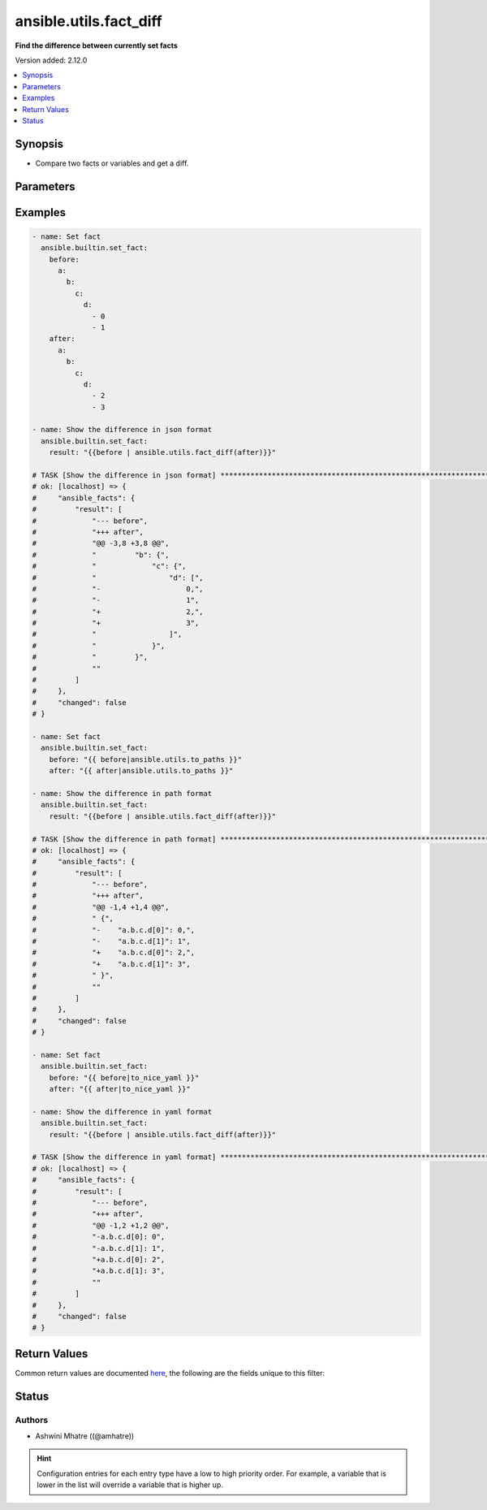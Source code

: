 .. _ansible.utils.fact_diff_filter:


***********************
ansible.utils.fact_diff
***********************

**Find the difference between currently set facts**


Version added: 2.12.0

.. contents::
   :local:
   :depth: 1


Synopsis
--------
- Compare two facts or variables and get a diff.




Parameters
----------

.. raw:: html

    <table  border=0 cellpadding=0 class="documentation-table">
        <tr>
            <th colspan="3">Parameter</th>
            <th>Choices/<font color="blue">Defaults</font></th>
                <th>Configuration</th>
            <th width="100%">Comments</th>
        </tr>
            <tr>
                <td colspan="3">
                    <div class="ansibleOptionAnchor" id="parameter-"></div>
                    <b>after</b>
                    <a class="ansibleOptionLink" href="#parameter-" title="Permalink to this option"></a>
                    <div style="font-size: small">
                        <span style="color: purple">raw</span>
                         / <span style="color: red">required</span>
                    </div>
                </td>
                <td>
                </td>
                    <td>
                    </td>
                <td>
                        <div>The second fact to be used in the comparison.</div>
                </td>
            </tr>
            <tr>
                <td colspan="3">
                    <div class="ansibleOptionAnchor" id="parameter-"></div>
                    <b>before</b>
                    <a class="ansibleOptionLink" href="#parameter-" title="Permalink to this option"></a>
                    <div style="font-size: small">
                        <span style="color: purple">raw</span>
                         / <span style="color: red">required</span>
                    </div>
                </td>
                <td>
                </td>
                    <td>
                    </td>
                <td>
                        <div>The first fact to be used in the comparison.</div>
                </td>
            </tr>
            <tr>
                <td colspan="3">
                    <div class="ansibleOptionAnchor" id="parameter-"></div>
                    <b>common</b>
                    <a class="ansibleOptionLink" href="#parameter-" title="Permalink to this option"></a>
                    <div style="font-size: small">
                        <span style="color: purple">boolean</span>
                    </div>
                </td>
                <td>
                        <ul style="margin: 0; padding: 0"><b>Choices:</b>
                                    <li><div style="color: blue"><b>no</b>&nbsp;&larr;</div></li>
                                    <li>yes</li>
                        </ul>
                </td>
                    <td>
                    </td>
                <td>
                        <div>Show all common lines.</div>
                </td>
            </tr>
            <tr>
                <td colspan="3">
                    <div class="ansibleOptionAnchor" id="parameter-"></div>
                    <b>plugin</b>
                    <a class="ansibleOptionLink" href="#parameter-" title="Permalink to this option"></a>
                    <div style="font-size: small">
                        <span style="color: purple">dictionary</span>
                    </div>
                </td>
                <td>
                        <b>Default:</b><br/><div style="color: blue">{}</div>
                </td>
                    <td>
                    </td>
                <td>
                        <div>Configure and specify the diff plugin to use</div>
                </td>
            </tr>
                                <tr>
                    <td class="elbow-placeholder"></td>
                <td colspan="2">
                    <div class="ansibleOptionAnchor" id="parameter-"></div>
                    <b>name</b>
                    <a class="ansibleOptionLink" href="#parameter-" title="Permalink to this option"></a>
                    <div style="font-size: small">
                        <span style="color: purple">string</span>
                    </div>
                </td>
                <td>
                        <b>Default:</b><br/><div style="color: blue">"ansible.utils.native"</div>
                </td>
                    <td>
                    </td>
                <td>
                        <div>The diff plugin to use, in fully qualified collection name format.</div>
                </td>
            </tr>
            <tr>
                    <td class="elbow-placeholder"></td>
                <td colspan="2">
                    <div class="ansibleOptionAnchor" id="parameter-"></div>
                    <b>vars</b>
                    <a class="ansibleOptionLink" href="#parameter-" title="Permalink to this option"></a>
                    <div style="font-size: small">
                        <span style="color: purple">dictionary</span>
                    </div>
                </td>
                <td>
                        <b>Default:</b><br/><div style="color: blue">{}</div>
                </td>
                    <td>
                    </td>
                <td>
                        <div>Parameters passed to the diff plugin.</div>
                </td>
            </tr>
                                <tr>
                    <td class="elbow-placeholder"></td>
                    <td class="elbow-placeholder"></td>
                <td colspan="1">
                    <div class="ansibleOptionAnchor" id="parameter-"></div>
                    <b>skip_lines</b>
                    <a class="ansibleOptionLink" href="#parameter-" title="Permalink to this option"></a>
                    <div style="font-size: small">
                        <span style="color: purple">list</span>
                         / <span style="color: purple">elements=string</span>
                    </div>
                </td>
                <td>
                </td>
                    <td>
                    </td>
                <td>
                        <div>Skip lines matching these regular expressions.</div>
                        <div>Matches will be removed prior to the diff.</div>
                        <div>If the provided <em>before</em> and <em>after</em> are a string, they will be split.</div>
                        <div>Each entry in each list will be cast to a string for the comparison</div>
                </td>
            </tr>


    </table>
    <br/>




Examples
--------

.. code-block:: yaml

    - name: Set fact
      ansible.builtin.set_fact:
        before:
          a:
            b:
              c:
                d:
                  - 0
                  - 1
        after:
          a:
            b:
              c:
                d:
                  - 2
                  - 3

    - name: Show the difference in json format
      ansible.builtin.set_fact:
        result: "{{before | ansible.utils.fact_diff(after)}}"

    # TASK [Show the difference in json format] **********************************************************************************************
    # ok: [localhost] => {
    #     "ansible_facts": {
    #         "result": [
    #             "--- before",
    #             "+++ after",
    #             "@@ -3,8 +3,8 @@",
    #             "         "b": {",
    #             "             "c": {",
    #             "                 "d": [",
    #             "-                    0,",
    #             "-                    1",
    #             "+                    2,",
    #             "+                    3",
    #             "                 ]",
    #             "             }",
    #             "         }",
    #             ""
    #         ]
    #     },
    #     "changed": false
    # }

    - name: Set fact
      ansible.builtin.set_fact:
        before: "{{ before|ansible.utils.to_paths }}"
        after: "{{ after|ansible.utils.to_paths }}"

    - name: Show the difference in path format
      ansible.builtin.set_fact:
        result: "{{before | ansible.utils.fact_diff(after)}}"

    # TASK [Show the difference in path format] **********************************************************************************************
    # ok: [localhost] => {
    #     "ansible_facts": {
    #         "result": [
    #             "--- before",
    #             "+++ after",
    #             "@@ -1,4 +1,4 @@",
    #             " {",
    #             "-    "a.b.c.d[0]": 0,",
    #             "-    "a.b.c.d[1]": 1",
    #             "+    "a.b.c.d[0]": 2,",
    #             "+    "a.b.c.d[1]": 3",
    #             " }",
    #             ""
    #         ]
    #     },
    #     "changed": false
    # }

    - name: Set fact
      ansible.builtin.set_fact:
        before: "{{ before|to_nice_yaml }}"
        after: "{{ after|to_nice_yaml }}"

    - name: Show the difference in yaml format
      ansible.builtin.set_fact:
        result: "{{before | ansible.utils.fact_diff(after)}}"

    # TASK [Show the difference in yaml format] **********************************************************************************************
    # ok: [localhost] => {
    #     "ansible_facts": {
    #         "result": [
    #             "--- before",
    #             "+++ after",
    #             "@@ -1,2 +1,2 @@",
    #             "-a.b.c.d[0]: 0",
    #             "-a.b.c.d[1]: 1",
    #             "+a.b.c.d[0]: 2",
    #             "+a.b.c.d[1]: 3",
    #             ""
    #         ]
    #     },
    #     "changed": false
    # }



Return Values
-------------
Common return values are documented `here <https://docs.ansible.com/ansible/latest/reference_appendices/common_return_values.html#common-return-values>`_, the following are the fields unique to this filter:

.. raw:: html

    <table border=0 cellpadding=0 class="documentation-table">
        <tr>
            <th colspan="1">Key</th>
            <th>Returned</th>
            <th width="100%">Description</th>
        </tr>
            <tr>
                <td colspan="1">
                    <div class="ansibleOptionAnchor" id="return-"></div>
                    <b>result</b>
                    <a class="ansibleOptionLink" href="#return-" title="Permalink to this return value"></a>
                    <div style="font-size: small">
                      <span style="color: purple">list</span>
                    </div>
                </td>
                <td></td>
                <td>
                            <div>Returns diff between before and after facts.</div>
                    <br/>
                </td>
            </tr>
    </table>
    <br/><br/>


Status
------


Authors
~~~~~~~

- Ashwini Mhatre ((@amhatre))


.. hint::
    Configuration entries for each entry type have a low to high priority order. For example, a variable that is lower in the list will override a variable that is higher up.
